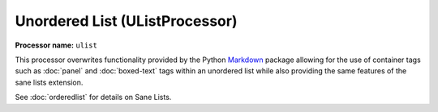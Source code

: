 .. _unorderedlist:

Unordered List (UListProcessor)
#######################################

**Processor name:** ``ulist``

This processor overwrites functionality provided by the Python `Markdown <https://pypi.python.org/pypi/Markdown>`_ package allowing for the use of container tags such as :doc:`panel` and :doc:`boxed-text` tags within an unordered list while also providing the same features of the sane lists extension.

See :doc:`orderedlist` for details on Sane Lists.

